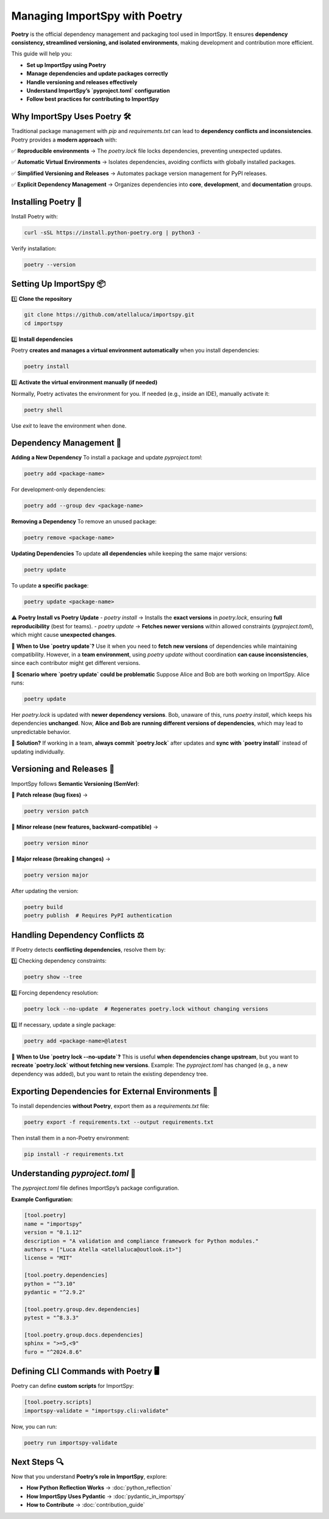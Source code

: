 Managing ImportSpy with Poetry
==============================

**Poetry** is the official dependency management and packaging tool used in ImportSpy.  
It ensures **dependency consistency, streamlined versioning, and isolated environments**, making development and contribution more efficient.  

This guide will help you:  

- **Set up ImportSpy using Poetry**
- **Manage dependencies and update packages correctly**
- **Handle versioning and releases effectively**
- **Understand ImportSpy’s `pyproject.toml` configuration**
- **Follow best practices for contributing to ImportSpy**  

Why ImportSpy Uses Poetry 🛠️
----------------------------

Traditional package management with `pip` and `requirements.txt` can lead to **dependency conflicts and inconsistencies**.  
Poetry provides a **modern approach** with:

✅ **Reproducible environments** → The `poetry.lock` file locks dependencies, preventing unexpected updates.  

✅ **Automatic Virtual Environments** → Isolates dependencies, avoiding conflicts with globally installed packages.  

✅ **Simplified Versioning and Releases** → Automates package version management for PyPI releases.  

✅ **Explicit Dependency Management** → Organizes dependencies into **core**, **development**, and **documentation** groups.  

Installing Poetry 💾
-------------------

Install Poetry with:

.. code-block:: bash

   curl -sSL https://install.python-poetry.org | python3 -

Verify installation:

.. code-block:: bash

   poetry --version

Setting Up ImportSpy 📦
-----------------------

1️⃣ **Clone the repository**  

.. code-block:: bash

   git clone https://github.com/atellaluca/importspy.git
   cd importspy

2️⃣ **Install dependencies**  

Poetry **creates and manages a virtual environment automatically** when you install dependencies:

.. code-block:: bash

   poetry install

3️⃣ **Activate the virtual environment manually (if needed)**  

Normally, Poetry activates the environment for you.  
If needed (e.g., inside an IDE), manually activate it:

.. code-block:: bash

   poetry shell

Use `exit` to leave the environment when done.

Dependency Management 🔄
-----------------------

**Adding a New Dependency**  
To install a package and update `pyproject.toml`:

.. code-block:: bash

   poetry add <package-name>

For development-only dependencies:

.. code-block:: bash

   poetry add --group dev <package-name>

**Removing a Dependency**  
To remove an unused package:

.. code-block:: bash

   poetry remove <package-name>

**Updating Dependencies**  
To update **all dependencies** while keeping the same major versions:

.. code-block:: bash

   poetry update

To update **a specific package**:

.. code-block:: bash

   poetry update <package-name>

⚠️ **Poetry Install vs Poetry Update**
- `poetry install` → Installs the **exact versions** in `poetry.lock`, ensuring **full reproducibility** (best for teams).  
- `poetry update` → **Fetches newer versions** within allowed constraints (`pyproject.toml`), which might cause **unexpected changes**.  

🔹 **When to Use `poetry update`?**  
Use it when you need to **fetch new versions** of dependencies while maintaining compatibility.  
However, in a **team environment**, using `poetry update` without coordination **can cause inconsistencies**, since each contributor might get different versions.

🔹 **Scenario where `poetry update` could be problematic**  
Suppose Alice and Bob are both working on ImportSpy. Alice runs:

.. code-block:: bash

   poetry update

Her `poetry.lock` is updated with **newer dependency versions**.  
Bob, unaware of this, runs `poetry install`, which keeps his dependencies **unchanged**.  
Now, **Alice and Bob are running different versions of dependencies**, which may lead to unpredictable behavior.

🔹 **Solution?**  
If working in a team, **always commit `poetry.lock`** after updates and **sync with `poetry install`** instead of updating individually.

Versioning and Releases 🚀
-------------------------

ImportSpy follows **Semantic Versioning (SemVer)**:

🔹 **Patch release (bug fixes)** →  

.. code-block:: bash

   poetry version patch

🔹 **Minor release (new features, backward-compatible)** →  

.. code-block:: bash

   poetry version minor

🔹 **Major release (breaking changes)** →  

.. code-block:: bash

   poetry version major

After updating the version:

.. code-block:: bash

   poetry build
   poetry publish  # Requires PyPI authentication

Handling Dependency Conflicts ⚖️
--------------------------------

If Poetry detects **conflicting dependencies**, resolve them by:

1️⃣ Checking dependency constraints:

.. code-block:: bash

   poetry show --tree

2️⃣ Forcing dependency resolution:

.. code-block:: bash

   poetry lock --no-update  # Regenerates poetry.lock without changing versions

3️⃣ If necessary, update a single package:

.. code-block:: bash

   poetry add <package-name>@latest

🔹 **When to Use `poetry lock --no-update`?**  
This is useful **when dependencies change upstream**, but you want to **recreate `poetry.lock` without fetching new versions**.  
Example: The `pyproject.toml` has changed (e.g., a new dependency was added), but you want to retain the existing dependency tree.

Exporting Dependencies for External Environments 📜
--------------------------------------------------

To install dependencies **without Poetry**, export them as a `requirements.txt` file:

.. code-block:: bash

   poetry export -f requirements.txt --output requirements.txt

Then install them in a non-Poetry environment:

.. code-block:: bash

   pip install -r requirements.txt

Understanding `pyproject.toml` 📝
--------------------------------

The `pyproject.toml` file defines ImportSpy’s package configuration.

**Example Configuration:**

.. code-block:: toml

   [tool.poetry]
   name = "importspy"
   version = "0.1.12"
   description = "A validation and compliance framework for Python modules."
   authors = ["Luca Atella <atellaluca@outlook.it>"]
   license = "MIT"

   [tool.poetry.dependencies]
   python = "^3.10"
   pydantic = "^2.9.2"

   [tool.poetry.group.dev.dependencies]
   pytest = "^8.3.3"

   [tool.poetry.group.docs.dependencies]
   sphinx = ">=5,<9"
   furo = "^2024.8.6"

Defining CLI Commands with Poetry 🖥️
-------------------------------------

Poetry can define **custom scripts** for ImportSpy:

.. code-block:: toml

   [tool.poetry.scripts]
   importspy-validate = "importspy.cli:validate"

Now, you can run:

.. code-block:: bash

   poetry run importspy-validate

Next Steps 🔍
-------------

Now that you understand **Poetry’s role in ImportSpy**, explore:

- **How Python Reflection Works** → :doc:`python_reflection`
- **How ImportSpy Uses Pydantic** → :doc:`pydantic_in_importspy`
- **How to Contribute** → :doc:`contribution_guide`
